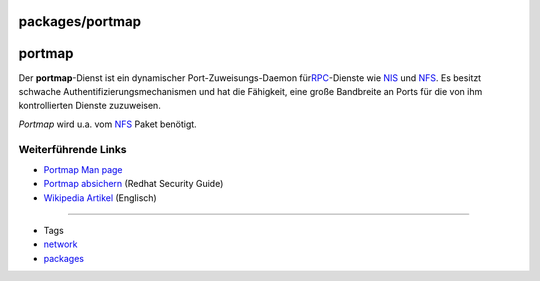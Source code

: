 packages/portmap
================
portmap
=======

Der **portmap**-Dienst ist ein dynamischer Port-Zuweisungs-Daemon für
`​RPC <http://de.wikipedia.org/wiki/Remote_Procedure_Call>`__-Dienste
wie `​NIS <http://de.wikipedia.org/wiki/Network_Information_Service>`__
und `​NFS <http://de.wikipedia.org/wiki/Network_File_System>`__. Es
besitzt schwache Authentifizierungsmechanismen und hat die Fähigkeit,
eine große Bandbreite an Ports für die von ihm kontrollierten Dienste
zuzuweisen.

*Portmap* wird u.a. vom `NFS <nfs.html>`__ Paket benötigt.

.. _WeiterführendeLinks:

Weiterführende Links
--------------------

-  `​Portmap Man page <http://www.manpagez.com/man/8/portmap/>`__
-  `​Portmap
   absichern <http://www.linuxtopia.org/online_books/deutsch/redhat_linux_security_guide/s1-server-port.html>`__
   (Redhat Security Guide)
-  `​Wikipedia Artikel <http://en.wikipedia.org/wiki/Portmap>`__
   (Englisch)

--------------

-  Tags
-  `network </tags/network>`__
-  `packages <../packages.html>`__
